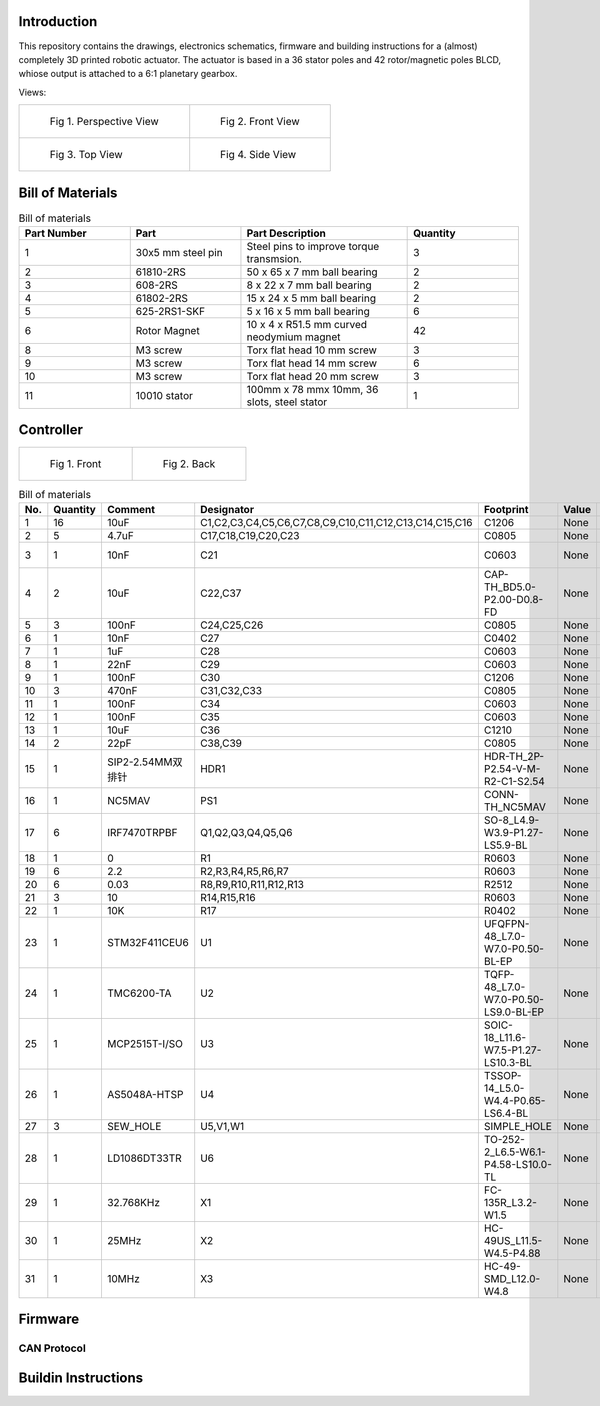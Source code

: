 Introduction
------------
This repository contains the drawings, electronics schematics, firmware and building instructions for a (almost) completely 3D printed robotic actuator. The actuator is based in a 36 stator poles and 42 rotor/magnetic poles BLCD, whiose output is attached to a 6:1 planetary gearbox.  

Views:

.. list-table:: 

    * - .. figure:: ./imgs/rotating.gif

           Fig 1. Perspective View

      - .. figure:: ./imgs/side.PNG

           Fig 2. Front View
    * - .. figure:: ./imgs/front.PNG

           Fig 3. Top View

      - .. figure:: ./imgs/Cut.PNG

           Fig 4. Side View

   

Bill of Materials
-----------------
.. image:: ./imgs/exploded.PNG
          :target: ./imgs/side
          :alt: side

.. list-table:: Bill of materials
   :widths: 50 50 75 50
   :header-rows: 1

   * - Part Number
     - Part
     - Part Description
     - Quantity
   * - 1
     - 30x5 mm steel pin
     - Steel pins to improve torque transmsion.
     - 3
   * - 2
     - 61810-2RS
     - 50 x 65 x 7 mm ball bearing
     - 2
   * - 3
     - 608-2RS
     - 8 x 22 x 7 mm ball bearing
     - 2
   * - 4
     - 61802-2RS
     - 15 x 24 x 5 mm ball bearing
     - 2
   * - 5
     - 625-2RS1-SKF
     - 5 x 16 x 5 mm ball bearing
     - 6
   * - 6
     - Rotor Magnet
     - 10 x 4 x R51.5  mm curved neodymium magnet
     - 42
   * - 8
     - M3 screw
     - Torx flat head 10 mm screw
     - 3
   * - 9
     - M3 screw
     - Torx flat head 14 mm screw
     - 6
   * - 10
     - M3 screw
     - Torx flat head 20 mm screw
     - 3
   * - 11
     - 10010 stator
     - 100mm x 78 mmx 10mm, 36 slots, steel stator
     - 1
     
Controller
----------

.. list-table:: 

    * - .. figure:: ./imgs/controller_front.png

           Fig 1. Front

      - .. figure:: ./imgs/controller_back.png

           Fig 2. Back


.. list-table:: Bill of materials
  :widths: 50 50 75 50 50 50 75 50 75 50
  :header-rows: 1

  * - No.
    - Quantity
    - Comment
    - Designator
    - Footprint
    - Value
    - Manufacturer Part
    - Manufacturer
    - Supplier Part
    - Supplier
  * - 1
    - 16
    - 10uF
    - C1,C2,C3,C4,C5,C6,C7,C8,C9,C10,C11,C12,C13,C14,C15,C16
    - C1206
    - None
    - CL31A106KBHNNNE
    - SAMSUNG
    - C13585
    - LCSC
  * - 2
    - 5
    - 4.7uF
    - C17,C18,C19,C20,C23
    - C0805
    - None
    - CS2012X7R475K350NRE
    - SamwhaCapacitor
    - C560882
    - LCSC
  * - 3
    - 1
    - 10nF
    - C21
    - C0603
    - None
    - CT41G-0603-2X1-50V-0.01uF-K(N)
    - TORCH
    - C136131
    - LCSC
  * - 4
    - 2
    - 10uF
    - C22,C37
    - CAP-TH_BD5.0-P2.00-D0.8-FD
    - None
    - 10uF50V5*7
    - ValuePro
    - C45669
    - LCSC
  * - 5
    - 3
    - 100nF
    - C24,C25,C26
    - C0805
    - None
    - CL21F104ZBCNNNC
    - SAMSUNG
    - C1760
    - LCSC
  * - 6
    - 1
    - 10nF
    - C27
    - C0402
    - None
    - CL05B103KB5NNNC
    - SAMSUNG
    - C15195
    - LCSC
  * - 7
    - 1
    - 1uF
    - C28
    - C0603
    - None
    - CL10A105KB8NNNC
    - SAMSUNG
    - C15849
    - LCSC
  * - 8
    - 1
    - 22nF
    - C29
    - C0603
    - None
    - CL10B223KB8NNNC
    - SAMSUNG
    - C21122
    - LCSC
  * - 9
    - 1
    - 100nF
    - C30
    - C1206
    - None
    - CL31B104KCFNNNE
    - SAMSUNG
    - C1945
    - LCSC
  * - 10
    - 3
    - 470nF
    - C31,C32,C33
    - C0805
    - None
    - GRM21BR71C474KA01L
    - MurataElectronics
    - C408143
    - LCSC
  * - 11
    - 1
    - 100nF
    - C34
    - C0603
    - None
    - GRM188R71H104KA93D
    - MuRata
    - C77055
    - LCSC
  * - 12
    - 1
    - 100nF
    - C35
    - C0603
    - None
    - GRM188R71E104KA01D
    - MuRata
    - C77050
    - LCSC
  * - 13
    - 1
    - 10uF
    - C36
    - C1210
    - None
    - CL32B106KAJNNNE
    - SAMSUNG
    - C39232
    - LCSC
  * - 14
    - 2
    - 22pF
    - C38,C39
    - C0805
    - None
    - CL21C220JBANNNC
    - SAMSUNG
    - C1804
    - LCSC
  * - 15
    - 1
    - SIP2-2.54MM双排针
    - HDR1
    - HDR-TH_2P-P2.54-V-M-R2-C1-S2.54
    - None
    - SIP2-2.54mm双排针
    - null
    - C9900003705
    - LCSC
  * - 16
    - 1
    - NC5MAV
    - PS1
    - CONN-TH_NC5MAV
    - None
    - NC5MAV
    - NEUTRIK(优曲克)
    - C368510
    - LCSC
  * - 17
    - 6
    - IRF7470TRPBF
    - Q1,Q2,Q3,Q4,Q5,Q6
    - SO-8_L4.9-W3.9-P1.27-LS5.9-BL
    - None
    - IRF7470TRPBF
    - InfineonTechnologies
    - C386356
    - LCSC
  * - 18
    - 1
    - 0
    - R1
    - R0603
    - None
    - ERJ-3GEY0R00V
    - PANASONIC
    - C122704
    - LCSC
  * - 19
    - 6
    - 2.2
    - R2,R3,R4,R5,R6,R7
    - R0603
    - None
    - RC0603FR-072R2L
    - YAGEO
    - C112307
    - LCSC
  * - 20
    - 6
    - 0.03
    - R8,R9,R10,R11,R12,R13
    - R2512
    - None
    - MRF6432(2512)LR030FTS
    - SUP
    - C76247
    - LCSC
  * - 21
    - 3
    - 10
    - R14,R15,R16
    - R0603
    - None
    - ERJ-3EKF10R0V
    - PANASONIC
    - C193335
    - LCSC
  * - 22
    - 1
    - 10K
    - R17
    - R0402
    - None
    - RMC10K103FTH
    - KAMAYA
    - C323692
    - LCSC
  * - 23
    - 1
    - STM32F411CEU6
    - U1
    - UFQFPN-48_L7.0-W7.0-P0.50-BL-EP
    - None
    - STM32F411CEU6
    - STMicroelectronics
    - C60420
    - LCSC
  * - 24
    - 1
    - TMC6200-TA
    - U2
    - TQFP-48_L7.0-W7.0-P0.50-LS9.0-BL-EP
    - None
    - TMC6200-TA
    - TRINAMICMotionControlGmbH
    - C915798
    - LCSC
  * - 25
    - 1
    - MCP2515T-I/SO
    - U3
    - SOIC-18_L11.6-W7.5-P1.27-LS10.3-BL
    - None
    - MCP2515T-I/SO
    - MICROCHIP
    - C153782
    - LCSC
  * - 26
    - 1
    - AS5048A-HTSP
    - U4
    - TSSOP-14_L5.0-W4.4-P0.65-LS6.4-BL
    - None
    - AS5048A-HTSP
    - 美国AMS
    - C2153638
    - LCSC
  * - 27
    - 3
    - SEW_HOLE
    - U5,V1,W1
    - SIMPLE_HOLE
    - None
    - None
    - None
    - None
    - None
  * - 28
    - 1
    - LD1086DT33TR
    - U6
    - TO-252-2_L6.5-W6.1-P4.58-LS10.0-TL
    - None
    - LD1086DT33TR
    - STMicroelectronics
    - C12051
    - LCSC
  * - 29
    - 1
    - 32.768KHz
    - X1
    - FC-135R_L3.2-W1.5
    - None
    - Q13FC1350000400
    - EPSON
    - C32346
    - LCSC
  * - 30
    - 1
    - 25MHz
    - X2
    - HC-49US_L11.5-W4.5-P4.88
    - None
    - XIHCELNANF-25MHZ
    - TAITIENElec
    - C295079
    - LCSC
  * - 31
    - 1
    - 10MHz
    - X3
    - HC-49-SMD_L12.0-W4.8
    - None
    - HC-49SM10MHz20pF30ppm
    - ZhejiangAbelElec
    - C150559
    - LCSC
Firmware
--------

CAN Protocol
^^^^^^^^^^^^

Buildin Instructions
--------------------
